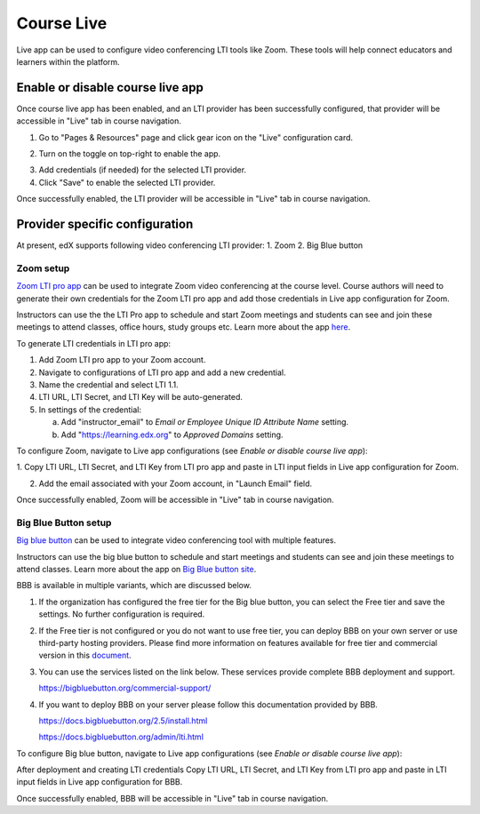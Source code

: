 .. _Course Live:

###########################
Course Live
###########################

Live app can be used to configure video conferencing LTI tools like Zoom. These tools
will help connect educators and learners within the platform.

***********************************
Enable or disable course live app
***********************************
Once course live app has been enabled, and an LTI provider has been successfully configured, that provider
will be accessible in "Live" tab in course navigation.

1.  Go to "Pages & Resources" page and click gear icon on the "Live" configuration card.

.. image:: ../../../shared/images/Live_configuration_card.png
   :width: 200
   :alt: Image of Live configuration card

2.  Turn on the toggle on top-right to enable the app.

.. image:: ../../../shared/images/Live_app_configuration.png
   :width: 300
   :alt: Image of Live app configurations

3. Add credentials (if needed) for the selected LTI provider.

4. Click "Save" to enable the selected LTI provider.

Once successfully enabled, the LTI provider will be accessible in "Live" tab in course navigation.


********************************
Provider specific configuration
********************************

At present, edX supports following video conferencing LTI provider:
1.  Zoom
2.  Big Blue button

Zoom setup
==========

`Zoom LTI pro app <https://marketplace.zoom.us/apps/f8JUB3eeQv2lXsjKq5B2FA>`_
can be used to integrate Zoom video conferencing at the course level.
Course authors will need to generate their own credentials for the Zoom LTI pro app and
add those credentials in Live app configuration for Zoom.

Instructors can use the the LTI Pro app to schedule and start Zoom meetings and students can
see and join these meetings to attend classes, office hours, study groups etc. Learn more about
the app `here <https://marketplace.zoom.us/apps/f8JUB3eeQv2lXsjKq5B2FA>`_.

To generate LTI credentials in LTI pro app:

1. Add Zoom LTI pro app to your Zoom account.

2. Navigate to configurations of LTI pro app and add a new credential.

3. Name the credential and select LTI 1.1.

4. LTI URL, LTI Secret, and LTI Key will be auto-generated.

5. In settings of the credential:

   a. Add "instructor_email" to `Email or Employee Unique ID Attribute Name` setting.

   b. Add "https://learning.edx.org" to `Approved Domains` setting.


To configure Zoom, navigate to Live app configurations (see `Enable or disable course live app`):


1. Copy LTI URL, LTI Secret, and LTI Key from LTI pro app and paste in LTI input fields
in Live app configuration for Zoom.

2. Add the email associated with your Zoom account, in "Launch Email" field.

Once successfully enabled, Zoom will be accessible in "Live" tab in course navigation.

.. image:: ../../../shared/images/Zoom_in_Live_tab.png
   :width: 600
   :alt: Image of Zoom rendered in Live tab


Big Blue Button setup
=====================

`Big blue button <https://bigbluebutton.org/>`_ can be used to integrate video conferencing tool with multiple features.

Instructors can use the big blue button to schedule and start meetings and students can
see and join these meetings to attend classes. Learn more about
the app on `Big Blue button site <https://bigbluebutton.org/teachers/features/>`_.

BBB is available in multiple variants, which are discussed below.

#. If the organization has configured the free tier for the Big blue button,
   you can select the Free tier and save the settings. No further configuration is required.

   .. image:: ../../../shared/images/course_live_bbb_free.png

#. If the Free tier is not configured or you do not want to use free tier,
   you can deploy BBB on your own server or use third-party hosting providers.
   Please find more information on features available for free tier and commercial
   version in this `document <https://bigbluebutton.org/free-bigbluebutton-service-for-edx/>`_.

#. You can use the services listed on the link below. These services provide complete
   BBB deployment and support.

   https://bigbluebutton.org/commercial-support/

#. If you want to deploy BBB on your server please follow this documentation provided by BBB.

   https://docs.bigbluebutton.org/2.5/install.html

   https://docs.bigbluebutton.org/admin/lti.html

To configure Big blue button, navigate to Live app configurations (see `Enable or disable course live app`):

After deployment and creating LTI credentials Copy LTI URL, LTI Secret, and LTI Key from LTI pro app and paste in LTI input fields in Live app configuration for BBB.

Once successfully enabled, BBB will be accessible in "Live" tab in course navigation.
